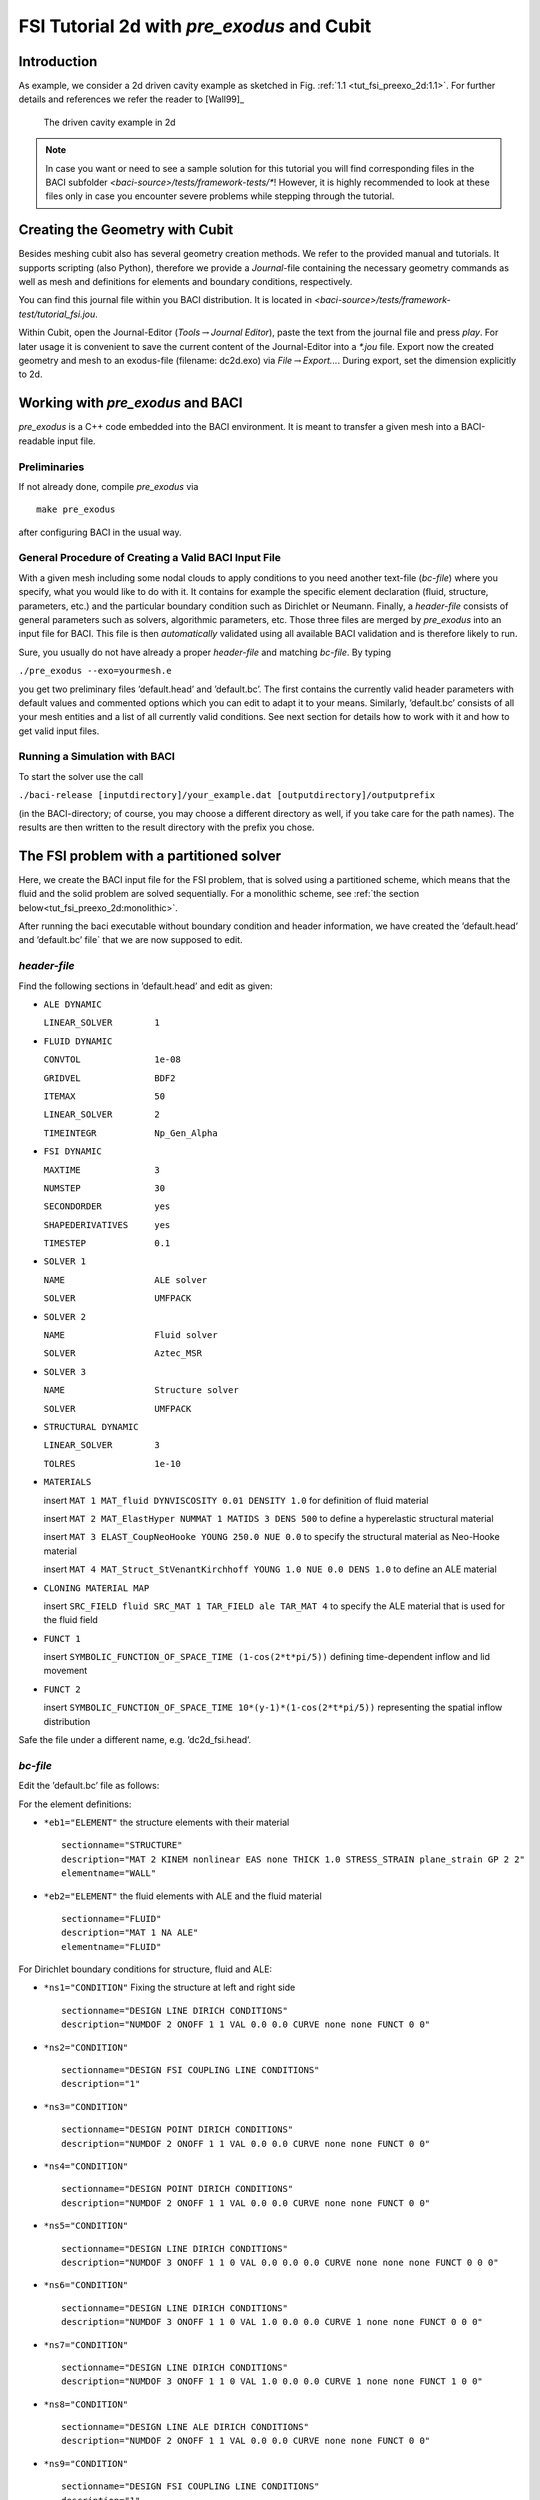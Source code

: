 FSI Tutorial 2d with *pre_exodus* and Cubit
==============================================

Introduction
------------

As example, we consider a 2d driven cavity example as sketched in Fig.
:ref:`1.1 <tut_fsi_preexo_2d:1.1>`.
For further details and references we refer the reader to [Wall99]_

.. figure:: figures/Angabeskizze.jpg
   :alt: The driven cavity example in 2d
   :name: tut_fsi_preexo_2d:1.1

   The driven cavity example in 2d

.. note::

    In case you want or need to see a sample solution for this tutorial
    you will find corresponding files in the BACI subfolder `<baci-source>/tests/framework-tests/*`!
    However, it is highly recommended to look at these files only in case
    you encounter severe problems while stepping through the tutorial.

Creating the Geometry with Cubit
--------------------------------

Besides meshing cubit also has several geometry creation methods. We
refer to the provided manual and tutorials. It supports scripting (also
Python), therefore we provide a *Journal*-file containing the necessary
geometry commands as well as mesh and definitions for elements and
boundary conditions, respectively.

You can find this journal file within you BACI distribution. It is
located in `<baci-source>/tests/framework-test/tutorial_fsi.jou`.

Within Cubit, open the Journal-Editor (*Tools*\ :math:`\to`\ *Journal
Editor*), paste the text from the journal file and press *play*. For
later usage it is convenient to save the current content of the
Journal-Editor into a *\*.jou* file. Export now the created geometry and
mesh to an exodus-file (filename: dc2d.exo) via
*File*\ :math:`\to`\ *Export...*. During export, set the dimension
explicitly to 2d.

Working with *pre_exodus* and BACI
-------------------------------------

*pre_exodus* is a C++ code embedded into the BACI environment. It is
meant to transfer a given mesh into a BACI-readable input file.

Preliminaries
~~~~~~~~~~~~~

If not already done, compile *pre_exodus* via

::

   make pre_exodus

after configuring BACI in the usual way.

General Procedure of Creating a Valid BACI Input File
~~~~~~~~~~~~~~~~~~~~~~~~~~~~~~~~~~~~~~~~~~~~~~~~~~~~~

With a given mesh including some nodal clouds to apply conditions to you
need another text-file (*bc-file*) where you specify, what you would
like to do with it. It contains for example the specific element
declaration (fluid, structure, parameters, etc.) and the particular
boundary condition such as Dirichlet or Neumann. Finally, a *header-file* 
consists of general parameters such as solvers, algorithmic
parameters, etc. Those three files are merged by *pre_exodus* into an
input file for BACI. This file is then *automatically* validated using
all available BACI validation and is therefore likely to run.

Sure, you usually do not have already a proper *header-file* and
matching *bc-file*. By typing

.. container:: center

   ``./pre_exodus --exo=yourmesh.e``

you get two preliminary files ’default.head’ and ’default.bc’. The first
contains the currently valid header parameters with default values and
commented options which you can edit to adapt it to your means.
Similarly, ’default.bc’ consists of all your mesh entities and a list of
all currently valid conditions. See next section for details how to work
with it and how to get valid input files.

.. _`tut_fsi_preexo_2d:baci`:

Running a Simulation with BACI
~~~~~~~~~~~~~~~~~~~~~~~~~~~~~~

To start the solver use the call

.. container:: center

   ``./baci-release [inputdirectory]/your_example.dat [outputdirectory]/outputprefix``

(in the BACI-directory; of course, you may choose a different directory as well, if you take care for the path names).
The results are then written to the result directory with the prefix you chose.

The FSI problem with a partitioned solver
-----------------------------------------

Here, we create the BACI input file for the FSI problem, that is solved
using a partitioned scheme, which means that the fluid and the solid problem are solved sequentially.
For a monolithic scheme, see :ref:`the section below<tut_fsi_preexo_2d:monolithic>`.

After running the baci executable without boundary condition and header information,
we have created the ’default.head’ and ’default.bc’ file` that we are now supposed to edit.

*header-file*
~~~~~~~~~~~~~~~

Find the following sections in ’default.head’ and edit as given:

-  ``ALE DYNAMIC``

   ``LINEAR_SOLVER        1``

-  ``FLUID DYNAMIC``

   ``CONVTOL              1e-08``

   ``GRIDVEL              BDF2``

   ``ITEMAX               50``

   ``LINEAR_SOLVER        2``

   ``TIMEINTEGR           Np_Gen_Alpha``

-  ``FSI DYNAMIC``

   ``MAXTIME              3``

   ``NUMSTEP              30``

   ``SECONDORDER          yes``

   ``SHAPEDERIVATIVES     yes``

   ``TIMESTEP             0.1``

-  ``SOLVER 1``

   ``NAME                 ALE solver``

   ``SOLVER               UMFPACK``

-  ``SOLVER 2``

   ``NAME                 Fluid solver``

   ``SOLVER               Aztec_MSR``

-  ``SOLVER 3``

   ``NAME                 Structure solver``

   ``SOLVER               UMFPACK``

-  ``STRUCTURAL DYNAMIC``

   ``LINEAR_SOLVER        3``

   ``TOLRES               1e-10``

-  ``MATERIALS``

   insert ``MAT 1 MAT_fluid DYNVISCOSITY 0.01 DENSITY 1.0`` for
   definition of fluid material

   insert ``MAT 2 MAT_ElastHyper NUMMAT 1 MATIDS 3 DENS 500`` to define
   a hyperelastic structural material

   insert ``MAT 3 ELAST_CoupNeoHooke YOUNG 250.0 NUE 0.0`` to specify
   the structural material as Neo-Hooke material

   insert
   ``MAT 4 MAT_Struct_StVenantKirchhoff YOUNG 1.0 NUE 0.0 DENS 1.0`` to
   define an ALE material

-  ``CLONING MATERIAL MAP``

   insert ``SRC_FIELD fluid SRC_MAT 1 TAR_FIELD ale TAR_MAT 4`` to
   specify the ALE material that is used for the fluid field

-  ``FUNCT 1``

   insert ``SYMBOLIC_FUNCTION_OF_SPACE_TIME (1-cos(2*t*pi/5))``
   defining time-dependent inflow and lid movement

-  ``FUNCT 2``

   insert ``SYMBOLIC_FUNCTION_OF_SPACE_TIME 10*(y-1)*(1-cos(2*t*pi/5))`` 
   representing the spatial inflow distribution

Safe the file under a different name, e.g. ’dc2d_fsi.head’.

*bc-file*
~~~~~~~~~~~

Edit the ’default.bc’ file as follows:

For the element definitions:

-  ``*eb1="ELEMENT"`` the structure elements with their material

   .. container:: small

      ::

               sectionname="STRUCTURE"
               description="MAT 2 KINEM nonlinear EAS none THICK 1.0 STRESS_STRAIN plane_strain GP 2 2"
               elementname="WALL"

-  ``*eb2="ELEMENT"`` the fluid elements with ALE and the fluid material

   .. container:: small

      ::

               sectionname="FLUID"
               description="MAT 1 NA ALE"
               elementname="FLUID"

For Dirichlet boundary conditions for structure, fluid and ALE:

-  ``*ns1="CONDITION"`` Fixing the structure at left and right side

   .. container:: small

      ::

               sectionname="DESIGN LINE DIRICH CONDITIONS"
               description="NUMDOF 2 ONOFF 1 1 VAL 0.0 0.0 CURVE none none FUNCT 0 0"

-  ``*ns2="CONDITION"``

   .. container:: small

      ::

               sectionname="DESIGN FSI COUPLING LINE CONDITIONS"
               description="1"

-  ``*ns3="CONDITION"``

   .. container:: small

      ::

               sectionname="DESIGN POINT DIRICH CONDITIONS"
               description="NUMDOF 2 ONOFF 1 1 VAL 0.0 0.0 CURVE none none FUNCT 0 0"

-  ``*ns4="CONDITION"``

   .. container:: small

      ::

               sectionname="DESIGN POINT DIRICH CONDITIONS"
               description="NUMDOF 2 ONOFF 1 1 VAL 0.0 0.0 CURVE none none FUNCT 0 0"

-  ``*ns5="CONDITION"``

   .. container:: small

      ::

               sectionname="DESIGN LINE DIRICH CONDITIONS"
               description="NUMDOF 3 ONOFF 1 1 0 VAL 0.0 0.0 0.0 CURVE none none none FUNCT 0 0 0"

-  ``*ns6="CONDITION"``

   .. container:: small

      ::

               sectionname="DESIGN LINE DIRICH CONDITIONS"
               description="NUMDOF 3 ONOFF 1 1 0 VAL 1.0 0.0 0.0 CURVE 1 none none FUNCT 0 0 0"

-  ``*ns7="CONDITION"``

   .. container:: small

      ::

               sectionname="DESIGN LINE DIRICH CONDITIONS"
               description="NUMDOF 3 ONOFF 1 1 0 VAL 1.0 0.0 0.0 CURVE 1 none none FUNCT 1 0 0"

-  ``*ns8="CONDITION"``

   .. container:: small

      ::

               sectionname="DESIGN LINE ALE DIRICH CONDITIONS"
               description="NUMDOF 2 ONOFF 1 1 VAL 0.0 0.0 CURVE none none FUNCT 0 0"

-  ``*ns9="CONDITION"``

   .. container:: small

      ::

               sectionname="DESIGN FSI COUPLING LINE CONDITIONS"
               description="1"

-  ``*ns10="CONDITION"``

   .. container:: small

      ::

               sectionname="DESIGN POINT DIRICH CONDITIONS"
               description="NUMDOF 3 ONOFF 1 1 0 VAL 1.0 0.0 0.0 CURVE 1 none none FUNCT 0 0 0"

-  ``*ns11="CONDITION"``

   .. container:: small

      ::

               sectionname="DESIGN POINT DIRICH CONDITIONS"
               description="NUMDOF 3 ONOFF 1 1 0 VAL 0.0 0.0 0.0 CURVE none none none FUNCT 0 0 0"

-  ``*ns12="CONDITION"``

   .. container:: small

      ::

               sectionname="DESIGN POINT DIRICH CONDITIONS"
               description="NUMDOF 3 ONOFF 1 1 0 VAL 0.0 0.0 0.0 CURVE none none none FUNCT 0 0 0"

-  ``*ns13="CONDITION"``

   .. container:: small

      ::

               sectionname="DESIGN POINT ALE DIRICH CONDITIONS"
               description="NUMDOF 2 ONOFF 1 1 VAL 0.0 0.0 CURVE none none FUNCT 0 0"

Copy the following condition and parametrize it as given below to
further prescibe Dirichlet boundary conditions on the ALE field:

-  ``*ns6="CONDITION"``

   .. container:: small

      ::

               sectionname="DESIGN LINE ALE DIRICH CONDITIONS"
               description="NUMDOF 2 ONOFF 1 1 VAL 0.0 0.0 CURVE none none FUNCT 0 0"

As any of these conditions matches an already defined NodeSet it will
also match the corresponding ’E-id’ in the later BACI input file.
Finally save the file under a different name, e.g. ’dc2d_fsi.bc’.

Creating BACI Input File and Running the Simulation
~~~~~~~~~~~~~~~~~~~~~~~~~~~~~~~~~~~~~~~~~~~~~~~~~~~

Run in a shell

::

    ./pre_exodus --exo=dc2d.e --head=dc2d_fsi.head
   --bc=dc2d_fsi.bc --dat=dc2d_fsi.dat

where the filenames might have to be replaced accordingly. This will
result in the specified dat-file which is already validated to be
accepted by BACI. However, if the file is meaningful cannot be assured.
Hint: When you have an already existing input file, you can always
validate it by simply executing ``./pre_exodus --dat=inputfile.dat``,
before(!) you start a parallel BACI computation on a cluster, for
example.

Run the simulation by providing the created dat-file and an output file
to BACI and postprocess the results.

.. _`tut_fsi_preexo_2d:postprocess`:

Postprocessing
--------------

You can postprocess your results with any vizualization software you
like. In this tutorial, we choose *Paraview*.

Before you can open the results, you have to generate a filter again.
Call *make post_drt_ensight* in the BACI-directory. Filter your results
in the output directory with the call

.. container:: center

   ``./post_drt_ensight --file=[outputdirectory]/outputprefix``

After this open *paraview*, go to

-  *File\ :math:`\to`\ Open Data* and select the filtered *\*.case
   file*.

-  Only for older versions of *Paraview*:

   -  Select the time step in the *Select Time Value* window on the left
      and

   -  shift *Byte order* to *little endian*

-  Click on *accept* (or *apply*) to activate the display.

-  In the *Display tab* (section *Color*) you can choose now between
   *Point pressure* and *Point velocity*, whatever you want to display.

-  Use a *warp vector* to visualize the simulation results on the
   deformed domain.

-  For the scale, activate the *Scalar bar* button in the *View
   section*.

.. _`tut_fsi_preexo_2d:monolithic`:

The FSI problem with a monolithic solver
----------------------------------------

There are two possibilities for monolithic schemes:

-  fluid-split: the fluid field is chosen as slave field, the structure
   field is chosen as master field.

-  structure-split: the structure field is chosen as slave field, the
   fluid field is chosen as master field.

In order to use a monolithic solver, change the coupling algorithm
``COUPALGO`` in the ``FSI DYNAMIC`` section in the \*.head-file.
Additionaly, special care has to be taken of the interface degrees of
freedom, that are subject to Dirichlet boundary conditions. The
interface is always governed by the master field. The slave interface
degrees of freedom do not occur in the global system of equations and,
thus, are not allowed to carry Dirichlet boundary conditions.

Tolerances for the nonlinear convergence check in monolithic FSI are set
with the following parameters in the ``FSI DYNAMIC`` section:

.. container:: center

   | ``TOL_DIS_INC_INF``
   | ``TOL_DIS_INC_L2``
   | ``TOL_DIS_RES_INF``
   | ``TOL_DIS_RES_L2``
   | ``TOL_FSI_INC_INF``
   | ``TOL_FSI_INC_L2``
   | ``TOL_FSI_RES_INF``
   | ``TOL_FSI_RES_L2``
   | ``TOL_PRE_INC_INF``
   | ``TOL_PRE_INC_L2``
   | ``TOL_PRE_RES_INF``
   | ``TOL_RPE_RES_L2``
   | ``TOL_VEL_INC_INF``
   | ``TOL_VEL_INC_L2``
   | ``TOL_VEL_RES_INF``
   | ``TOL_VEL_RES_L2``

fluid split
~~~~~~~~~~~

-  Choose ``iter_monolithicfluidsplit`` as ``COUPALGO`` in the
   ``FSI DYNAMIC`` section.

-  Modify Dirichlet condition ``*ns12="CONDITION"`` to

   .. container:: small

      ::

               sectionname="DESIGN POINT DIRICH CONDITIONS"
               description="NUMDOF 3 ONOFF 0 0 0 VAL 0.0 0.0 0.0 CURVE none none none FUNCT 0 0 0"

   in order to remove the Dirichlet boundary conditions from the fluid
   (=slave) interface degrees of freedom.

Create the input file as desribed above. Start BACI as usual.

structure split
~~~~~~~~~~~~~~~

-  Choose ``iter_monolithicstructuresplit`` as ``COUPALGO`` in the
   ``FSI DYNAMIC`` section.

-  Modify Dirichlet condition ``*ns4="CONDITION"`` to

   .. container:: small

      ::

               sectionname="DESIGN POINT DIRICH CONDITIONS"
               description="NUMDOF 2 ONOFF 0 0 VAL 0.0 0.0 CURVE none none FUNCT 0 0"

   in order to remove the Dirichlet boundary conditions from the
   structure (=slave) interface degrees of freedom.

Create the input file as desribed above. Start BACI as usual.

